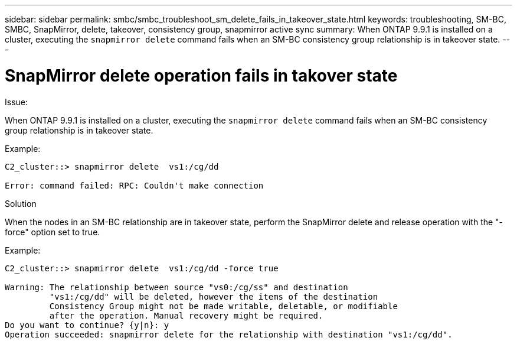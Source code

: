---
sidebar: sidebar
permalink: smbc/smbc_troubleshoot_sm_delete_fails_in_takeover_state.html
keywords: troubleshooting, SM-BC, SMBC, SnapMirror, delete, takeover, consistency group, snapmirror active sync
summary: When ONTAP 9.9.1 is installed on a cluster, executing the `snapmirror delete` command fails when an SM-BC consistency group relationship is in takeover state.
---

= SnapMirror delete operation fails in takover state
:hardbreaks:
:nofooter:
:icons: font
:linkattrs:
:imagesdir: ../media/

[.lead]

.Issue:

When ONTAP 9.9.1 is installed on a cluster, executing the `snapmirror delete` command fails when an SM-BC consistency group relationship is in takeover state.

.Example:
....
C2_cluster::> snapmirror delete  vs1:/cg/dd

Error: command failed: RPC: Couldn't make connection
....

.Solution
When the nodes in an SM-BC relationship are in takeover state, perform the SnapMirror delete and release operation with the "-force" option set to true.

.Example:
....
C2_cluster::> snapmirror delete  vs1:/cg/dd -force true

Warning: The relationship between source "vs0:/cg/ss" and destination
         "vs1:/cg/dd" will be deleted, however the items of the destination
         Consistency Group might not be made writable, deletable, or modifiable
         after the operation. Manual recovery might be required.
Do you want to continue? {y|n}: y
Operation succeeded: snapmirror delete for the relationship with destination "vs1:/cg/dd".
....
//BURT 1386588
